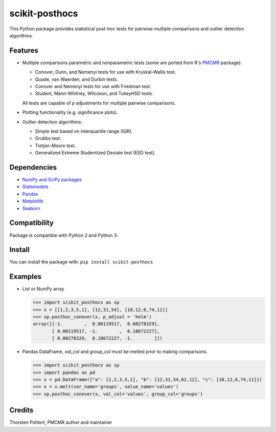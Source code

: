 ===============
scikit-posthocs
===============

.. image:: https://travis-ci.org/maximtrp/scikit-posthocs.svg?branch=master
    :target: https://travis-ci.org/maximtrp/scikit-posthocs
.. image:: https://img.shields.io/github/issues/maximtrp/scikit-posthocs.svg
    :target: https://github.com/maximtrp/scikit-posthocs/issues
.. image:: https://img.shields.io/pypi/v/scikit-posthocs.svg
    :target: https://pypi.python.org/pypi/scikit-posthocs/

This Python package provides statistical post-hoc tests for pairwise multiple comparisons
and outlier detection algorithms.

Features
--------

- Multiple comparisons parametric and nonparametric tests (some are ported from R's
  `PMCMR <https://cran.r-project.org/web/packages/PMCMR/index.html>`_ package):

  - Conover, Dunn, and Nemenyi tests for use with Kruskal-Wallis test.
  - Quade, van Waerden, and Durbin tests.
  - Conover and Nemenyi tests for use with Friedman test.
  - Student, Mann-Whitney, Wilcoxon, and TukeyHSD tests.

  All tests are capable of p adjustments for multiple pairwise comparisons.

- Plotting functionality (e.g. significance plots).

- Outlier detection algorithms:

  - Simple test based on interquartile range (IQR).
  - Grubbs test.
  - Tietjen-Moore test.
  - Generalized Extreme Studentized Deviate test (ESD test).

Dependencies
------------

- `NumPy and SciPy packages <https://www.scipy.org/>`_
- `Statsmodels <http://statsmodels.sourceforge.net/>`_
- `Pandas <http://pandas.pydata.org/>`_
- `Matplotlib <https://matplotlib.org/>`_
- `Seaborn <https://seaborn.pydata.org/>`_

Compatibility
-------------

Package is compatible with Python 2 and Python 3.

Install
-------

You can install the package with:
``pip install scikit-posthocs``

Examples
--------

- List or NumPy array

  >>> import scikit_posthocs as sp
  >>> x = [[1,2,3,5,1], [12,31,54], [10,12,6,74,11]]
  >>> sp.posthoc_conover(x, p_adjust = 'holm')
  array([[-1.        ,  0.00119517,  0.00278329],
         [ 0.00119517, -1.        ,  0.18672227],
         [ 0.00278329,  0.18672227, -1.        ]])

- Pandas DataFrame, `val_col` and `group_col` must be melted prior to making comparisons.

  >>> import scikit_posthocs as sp
  >>> import pandas as pd
  >>> x = pd.DataFrame({"a": [1,2,3,5,1], "b": [12,31,54,62,12], "c": [10,12,6,74,11]})
  >>> x = x.melt(var_name='groups', value_name='values')
  >>> sp.posthoc_conover(x, val_col='values', group_col='groups')

Credits
-------

Thorsten Pohlert, PMCMR author and maintainer
